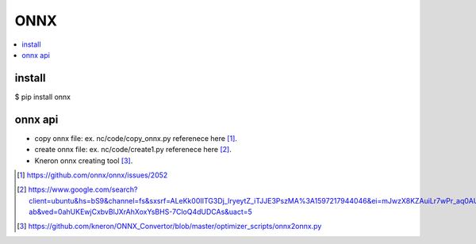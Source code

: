.. _sec-onnx:

ONNX
====

.. contents::
   :local:
   :depth: 4

install
-------

$ pip install onnx

onnx api
--------

- copy onnx file: ex. nc/code/copy_onnx.py referenece here [#copy1]_.

- create onnx file: ex. nc/code/create1.py referenece here [#create]_.

- Kneron onnx creating tool [#kneron_onnx_create_tool]_.

.. [#copy1] https://github.com/onnx/onnx/issues/2052

.. [#create] https://www.google.com/search?client=ubuntu&hs=bS9&channel=fs&sxsrf=ALeKk00IITG3Dj_IryeytZ_iTJJE3PszMA%3A1597217944046&ei=mJwzX8KZAuiLr7wPr_aq0AU&q=onnx+python+api&oq=onnx+python+api&gs_lcp=CgZwc3ktYWIQAzIECCMQJzIGCAAQCBAeOggIABAHEB4QEzoKCAAQCBAHEB4QE1CAEFiAEGCNHmgAcAB4AIABdIgBjwKSAQMxLjKYAQCgAQGqAQdnd3Mtd2l6wAEB&sclient=psy-ab&ved=0ahUKEwjCxbvBlJXrAhXoxYsBHS-7CloQ4dUDCAs&uact=5

.. [#kneron_onnx_create_tool] https://github.com/kneron/ONNX_Convertor/blob/master/optimizer_scripts/onnx2onnx.py

